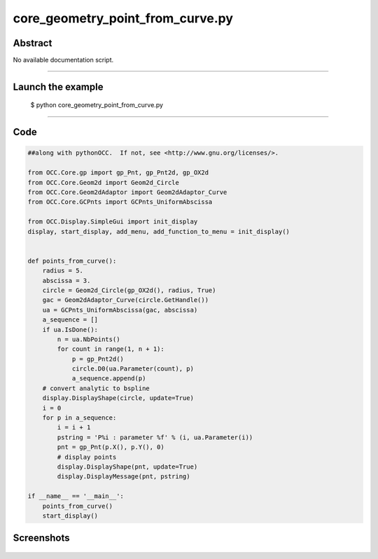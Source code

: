core_geometry_point_from_curve.py
=================================

Abstract
^^^^^^^^

No available documentation script.


------

Launch the example
^^^^^^^^^^^^^^^^^^

  $ python core_geometry_point_from_curve.py

------


Code
^^^^


.. code-block:: python

  ##along with pythonOCC.  If not, see <http://www.gnu.org/licenses/>.
  
  from OCC.Core.gp import gp_Pnt, gp_Pnt2d, gp_OX2d
  from OCC.Core.Geom2d import Geom2d_Circle
  from OCC.Core.Geom2dAdaptor import Geom2dAdaptor_Curve
  from OCC.Core.GCPnts import GCPnts_UniformAbscissa
  
  from OCC.Display.SimpleGui import init_display
  display, start_display, add_menu, add_function_to_menu = init_display()
  
  
  def points_from_curve():
      radius = 5.
      abscissa = 3.
      circle = Geom2d_Circle(gp_OX2d(), radius, True)
      gac = Geom2dAdaptor_Curve(circle.GetHandle())
      ua = GCPnts_UniformAbscissa(gac, abscissa)
      a_sequence = []
      if ua.IsDone():
          n = ua.NbPoints()
          for count in range(1, n + 1):
              p = gp_Pnt2d()
              circle.D0(ua.Parameter(count), p)
              a_sequence.append(p)
      # convert analytic to bspline
      display.DisplayShape(circle, update=True)
      i = 0
      for p in a_sequence:
          i = i + 1
          pstring = 'P%i : parameter %f' % (i, ua.Parameter(i))
          pnt = gp_Pnt(p.X(), p.Y(), 0)
          # display points
          display.DisplayShape(pnt, update=True)
          display.DisplayMessage(pnt, pstring)
  
  if __name__ == '__main__':
      points_from_curve()
      start_display()

Screenshots
^^^^^^^^^^^


  .. image:: images/screenshots/capture-core_geometry_point_from_curve-1-1511701893.jpeg

  .. image:: images/screenshots/capture-core_geometry_point_from_curve-10-1511701894.jpeg

  .. image:: images/screenshots/capture-core_geometry_point_from_curve-11-1511701894.jpeg

  .. image:: images/screenshots/capture-core_geometry_point_from_curve-12-1511701895.jpeg

  .. image:: images/screenshots/capture-core_geometry_point_from_curve-13-1511701895.jpeg

  .. image:: images/screenshots/capture-core_geometry_point_from_curve-2-1511701893.jpeg

  .. image:: images/screenshots/capture-core_geometry_point_from_curve-3-1511701894.jpeg

  .. image:: images/screenshots/capture-core_geometry_point_from_curve-4-1511701894.jpeg

  .. image:: images/screenshots/capture-core_geometry_point_from_curve-5-1511701894.jpeg

  .. image:: images/screenshots/capture-core_geometry_point_from_curve-6-1511701894.jpeg

  .. image:: images/screenshots/capture-core_geometry_point_from_curve-7-1511701894.jpeg

  .. image:: images/screenshots/capture-core_geometry_point_from_curve-8-1511701894.jpeg

  .. image:: images/screenshots/capture-core_geometry_point_from_curve-9-1511701894.jpeg

